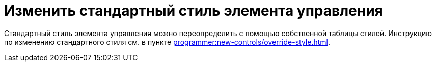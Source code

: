 = Изменить стандартный стиль элемента управления

Стандартный стиль элемента управления можно переопределить с помощью собственной таблицы стилей. Инструкцию по изменению стандартного стиля см. в пункте xref:programmer:new-controls/override-style.adoc[].
